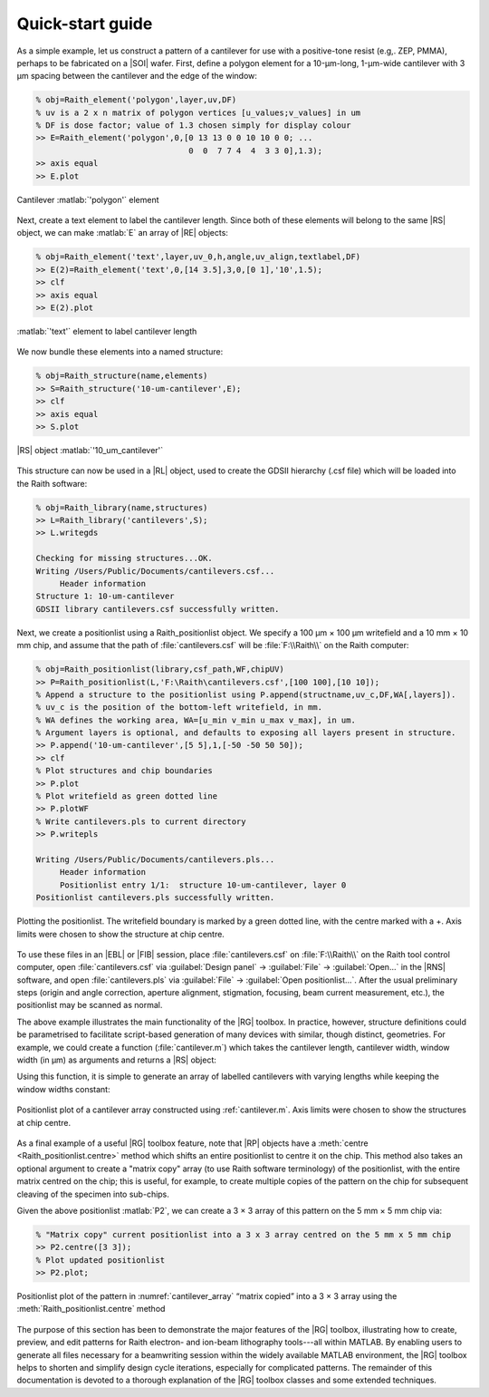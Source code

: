 Quick-start guide
=================

As a simple example, let us construct a pattern of a cantilever for use with a positive-tone resist (e.g,. ZEP, PMMA), perhaps to be fabricated on a |SOI| wafer. First, define a polygon element for a 10-µm-long, 1-µm-wide cantilever with 3 µm spacing between the cantilever and the edge of the window:

.. code-block:: matlabsession

   % obj=Raith_element('polygon',layer,uv,DF)
   % uv is a 2 x n matrix of polygon vertices [u_values;v_values] in um
   % DF is dose factor; value of 1.3 chosen simply for display colour
   >> E=Raith_element('polygon',0,[0 13 13 0 0 10 10 0 0; ...
                                   0  0  7 7 4  4  3 3 0],1.3);
   >> axis equal
   >> E.plot

.. _cantilever_element:
.. figure:: images/cantilever_element.svg
   :align: center
   :width: 500

   Cantilever :matlab:`'polygon'` element

Next, create a text element to label the cantilever length. Since both of these elements will belong to the same |RS| object, we can make :matlab:`E` an array of |RE| objects:

.. code-block:: matlabsession

   % obj=Raith_element('text',layer,uv_0,h,angle,uv_align,textlabel,DF)
   >> E(2)=Raith_element('text',0,[14 3.5],3,0,[0 1],'10',1.5);
   >> clf
   >> axis equal
   >> E(2).plot

.. _text-10_element:
.. figure:: images/text-10_element.svg
   :align: center
   :width: 500

   :matlab:`'text'` element to label cantilever length

We now bundle these elements into a named structure:

.. code-block:: matlabsession

   % obj=Raith_structure(name,elements)
   >> S=Raith_structure('10-um-cantilever',E);
   >> clf
   >> axis equal
   >> S.plot

.. _10-um-cantilever_structure:
.. figure:: images/10-um-cantilever_structure.svg
   :align: center
   :width: 500

   |RS| object :matlab:`'10_um_cantilever'`

This structure can now be used in a |RL| object, used to create the GDSII hierarchy (.csf file) which will be loaded into the Raith software:

.. code-block:: matlabsession

   % obj=Raith_library(name,structures)
   >> L=Raith_library('cantilevers',S);
   >> L.writegds

   Checking for missing structures...OK.
   Writing /Users/Public/Documents/cantilevers.csf...
        Header information
   Structure 1: 10-um-cantilever
   GDSII library cantilevers.csf successfully written.

Next, we create a positionlist using a Raith_positionlist object. We specify a 100 µm × 100 µm writefield and a 10 mm × 10 mm chip, and assume that the path of :file:`cantilevers.csf` will be :file:`F:\\Raith\\` on the Raith computer:

.. code-block:: matlabsession

   % obj=Raith_positionlist(library,csf_path,WF,chipUV)
   >> P=Raith_positionlist(L,'F:\Raith\cantilevers.csf',[100 100],[10 10]);
   % Append a structure to the positionlist using P.append(structname,uv_c,DF,WA[,layers]).
   % uv_c is the position of the bottom-left writefield, in mm.
   % WA defines the working area, WA=[u_min v_min u_max v_max], in um.
   % Argument layers is optional, and defaults to exposing all layers present in structure.
   >> P.append('10-um-cantilever',[5 5],1,[-50 -50 50 50]);
   >> clf
   % Plot structures and chip boundaries
   >> P.plot
   % Plot writefield as green dotted line
   >> P.plotWF
   % Write cantilevers.pls to current directory
   >> P.writepls

   Writing /Users/Public/Documents/cantilevers.pls...
        Header information
        Positionlist entry 1/1:  structure 10-um-cantilever, layer 0
   Positionlist cantilevers.pls successfully written.

.. _cantilever_poslist:
.. figure:: images/cantilever_poslist.svg
   :align: center
   :width: 500

   Plotting the positionlist. The writefield boundary is marked by a green dotted line, with the centre marked with a +. Axis limits were chosen to show the structure at chip centre.

To use these files in an |EBL| or |FIB| session, place :file:`cantilevers.csf` on :file:`F:\\Raith\\` on the Raith tool control computer, open :file:`cantilevers.csf` via :guilabel:`Design panel` → :guilabel:`File` → :guilabel:`Open...` in the |RNS| software, and open :file:`cantilevers.pls` via :guilabel:`File` → :guilabel:`Open positionlist...`. After the usual preliminary steps (origin and angle correction, aperture alignment, stigmation, focusing, beam current measurement, etc.), the positionlist may be scanned as normal.

The above example illustrates the main functionality of the |RG| toolbox. In practice, however, structure definitions could be parametrised to facilitate script-based generation of many devices with similar, though distinct, geometries. For example, we could create a function (:file:`cantilever.m`) which takes the cantilever length, cantilever width, window width (in µm) as arguments and returns a |RS| object:

.. code-block:: matlab
   :caption: cantilever.m
   :linenos:

   function S=cantilever(L_c,w_c,w_w)
   %
   % function S=cantilever(L_c,w_c,w_w)
   %
   % Create a cantilever pattern in layer 0 with unit DF.
   % A label indicating cantilever length is included, with DF = 1.5.
   %
   % Arguments:
   %
   % L_c - Cantilever length (um)
   % w_c - Cantilever width (um)
   % w_w - Window width (um)
   %
   % Returns:
   %
   % S - Raith_structure object containing labelled cantilever
   %

   %  Define vertices of cantilever polygon
   u1=L_c+w_w;
   u2=L_c;

   v1=2*w_w+w_c;
   v2=w_w+w_c;
   v3=w_w;

   u=[0 u1 u1 0 0 u2 u2 0 0];
   v=[0 0 v1 v1 v2 v2 v3 v3 0];

   E=Raith_element('polygon',0,[u;v],1);

   % Define text label for cantilever length
   % Text height is hard-coded at 3 um
   % Label placed to left of cantilever
   E(2)=Raith_element('text',0,[-2 v1/2],3,0,[2 1],num2str(L_c),1.5);

   name=[num2str(L_c) '-um-cantilever'];
   S=Raith_structure(name,E);

   end

Using this function, it is simple to generate an array of labelled cantilevers with varying lengths while keeping the window widths constant:

.. code-block:: matlab
   :caption: cantilever_array.m
   :name: cantilever.m
   :linenos:

   % Create an array of cantilevers of different lengths

   L_c=4:2:30;  % Cantilever lengths, from 4 by 2 to 30 um
   w_c=1;  % Cantilever width (um)
   w_w=3;  % Window width (um)

   % Loop to construct all cantilever structures
   for k=1:length(L_c)
      S(k)=cantilever(L_c(k),w_c,w_w);
   end

   L2=Raith_library('cantilevers',S);

   % Positionlist object for a 5 mm x 5 mm chip
   P2=Raith_positionlist(L2,'F:\Raith\cantilevers.csf',[100 100],[5 5]);

   Dv=0.010;  % Vertical centre-to-centre distance (mm)

   for k=1:length(L_c)
      P2.append(S(k).name,[2.5 2.5+k*Dv],1,[-50 -50 50 50]);
   end

   P2.plot;  % Plot structures and chip boundaries

.. _cantilever_array:
.. figure::  images/cantilever_array.svg
   :align: center
   :width: 500

   Positionlist plot of a cantilever array constructed using :ref:`cantilever.m`.  Axis limits were chosen to show the structures at chip centre.

As a final example of a useful |RG| toolbox feature, note that |RP| objects have a :meth:`centre <Raith_positionlist.centre>` method which shifts an entire positionlist to centre it on the chip. This method also takes an optional argument to create a "matrix copy" array (to use Raith software terminology) of the positionlist, with the entire matrix centred on the chip; this is useful, for example, to create multiple copies of the pattern on the chip for subsequent cleaving of the specimen into sub-chips.

Given the above positionlist :matlab:`P2`, we can create a 3 × 3 array of this pattern on the 5 mm × 5 mm chip via:

.. code-block:: matlabsession

   % "Matrix copy" current positionlist into a 3 x 3 array centred on the 5 mm x 5 mm chip
   >> P2.centre([3 3]);
   % Plot updated positionlist
   >> P2.plot;

.. _cantilever_array_matrix:
.. figure:: images/cantilever_array_matrix.svg
   :align: center
   :width: 500

   Positionlist plot of the pattern in :numref:`cantilever_array` “matrix copied” into a 3 × 3 array using the :meth:`Raith_positionlist.centre` method

The purpose of this section has been to demonstrate the major features of the |RG| toolbox, illustrating how to create, preview, and edit patterns for Raith electron- and ion-beam lithography tools---all within MATLAB. By enabling users to generate all files necessary for a beamwriting session within the widely available  MATLAB environment, the |RG| toolbox helps to shorten and simplify design cycle iterations, especially for complicated patterns. The remainder of this documentation is devoted to a thorough explanation of the |RG| toolbox classes and some extended techniques.
